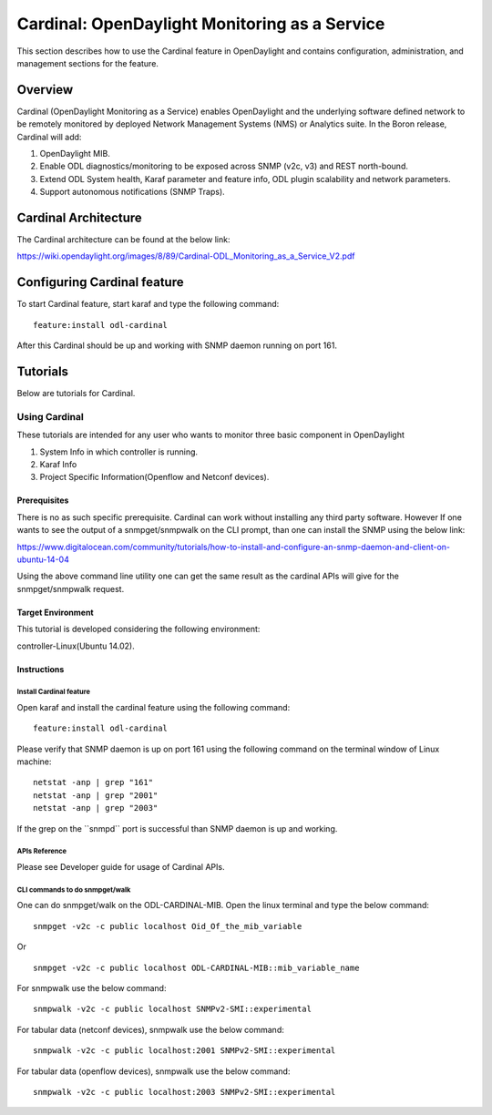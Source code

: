 .. _cardinal-user-guide:

Cardinal: OpenDaylight Monitoring as a Service
==============================================

This section describes how to use the Cardinal feature in OpenDaylight
and contains configuration, administration, and management sections for
the feature.

Overview
--------

Cardinal (OpenDaylight Monitoring as a Service) enables OpenDaylight and
the underlying software defined network to be remotely monitored by
deployed Network Management Systems (NMS) or Analytics suite. In the
Boron release, Cardinal will add:

1. OpenDaylight MIB.

2. Enable ODL diagnostics/monitoring to be exposed across SNMP (v2c, v3)
   and REST north-bound.

3. Extend ODL System health, Karaf parameter and feature info, ODL
   plugin scalability and network parameters.

4. Support autonomous notifications (SNMP Traps).

Cardinal Architecture
---------------------

The Cardinal architecture can be found at the below link:

https://wiki.opendaylight.org/images/8/89/Cardinal-ODL_Monitoring_as_a_Service_V2.pdf

Configuring Cardinal feature
----------------------------

To start Cardinal feature, start karaf and type the following command:

::

    feature:install odl-cardinal

After this Cardinal should be up and working with SNMP daemon running on
port 161.

Tutorials
---------

Below are tutorials for Cardinal.

Using Cardinal
~~~~~~~~~~~~~~

These tutorials are intended for any user who wants to monitor three
basic component in OpenDaylight

1. System Info in which controller is running.

2. Karaf Info

3. Project Specific Information(Openflow and Netconf devices).

Prerequisites
^^^^^^^^^^^^^

There is no as such specific prerequisite. Cardinal can work without
installing any third party software. However If one wants to see the
output of a snmpget/snmpwalk on the CLI prompt, than one can install the
SNMP using the below link:

https://www.digitalocean.com/community/tutorials/how-to-install-and-configure-an-snmp-daemon-and-client-on-ubuntu-14-04

Using the above command line utility one can get the same result as the
cardinal APIs will give for the snmpget/snmpwalk request.

Target Environment
^^^^^^^^^^^^^^^^^^

This tutorial is developed considering the following environment:

controller-Linux(Ubuntu 14.02).

Instructions
^^^^^^^^^^^^

Install Cardinal feature
''''''''''''''''''''''''

Open karaf and install the cardinal feature using the following command:

::

    feature:install odl-cardinal

Please verify that SNMP daemon is up on port 161 using the following
command on the terminal window of Linux machine:

::

    netstat -anp | grep "161"
    netstat -anp | grep "2001"
    netstat -anp | grep "2003"

If the grep on the \`\`snmpd\`\` port is successful than SNMP daemon is
up and working.

APIs Reference
''''''''''''''

Please see Developer guide for usage of Cardinal APIs.

CLI commands to do snmpget/walk
'''''''''''''''''''''''''''''''

One can do snmpget/walk on the ODL-CARDINAL-MIB. Open the linux terminal
and type the below command:

::

    snmpget -v2c -c public localhost Oid_Of_the_mib_variable

Or

::

    snmpget -v2c -c public localhost ODL-CARDINAL-MIB::mib_variable_name

For snmpwalk use the below command:

::

    snmpwalk -v2c -c public localhost SNMPv2-SMI::experimental

For tabular data (netconf devices), snmpwalk use the
below command:

::

   snmpwalk -v2c -c public localhost:2001 SNMPv2-SMI::experimental

For tabular data (openflow devices), snmpwalk use the
below command:

::

   snmpwalk -v2c -c public localhost:2003 SNMPv2-SMI::experimental
